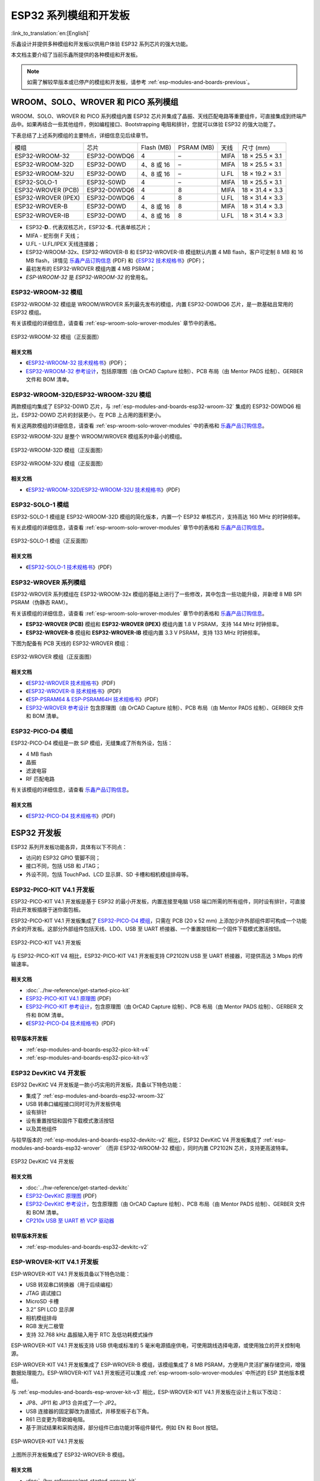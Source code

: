 .. _esp-modules-and-boards:

*****************************
ESP32 系列模组和开发板
*****************************

:link_to_translation:`en:[English]`

乐鑫设计并提供多种模组和开发板以供用户体验 ESP32 系列芯片的强大功能。

本文档主要介绍了当前乐鑫所提供的各种模组和开发板。

.. note::

    如需了解较早版本或已停产的模组和开发板，请参考 :ref:`esp-modules-and-boards-previous`。

.. _esp-wroom-solo-wrover-modules:

WROOM、SOLO、WROVER 和 PICO 系列模组
=====================================

WROOM、SOLO、WROVER 和 PICO 系列模组内置 ESP32 芯片并集成了晶振、天线匹配电路等重要组件，可直接集成到终端产品中。如果再结合一些其他组件，例如编程接口、Bootstrapping 电阻和排针，您就可以体验 ESP32 的强大功能了。

下表总结了上述系列模组的主要特点，详细信息见后续章节。

+---------------------+--------------+-------------+-------------+------+-----------------+
| 模组                | 芯片         | Flash (MB)  | PSRAM (MB)  | 天线 | 尺寸 (mm)       |
+---------------------+--------------+-------------+-------------+------+-----------------+
| ESP32-WROOM-32      | ESP32-D0WDQ6 | 4           | –           | MIFA | 18 × 25.5 × 3.1 |
+---------------------+--------------+-------------+-------------+------+-----------------+
| ESP32-WROOM-32D     | ESP32-D0WD   | 4、8 或 16  | –           | MIFA | 18 × 25.5 × 3.1 |
+---------------------+--------------+-------------+-------------+------+-----------------+
| ESP32-WROOM-32U     | ESP32-D0WD   | 4、8 或 16  | –           | U.FL | 18 × 19.2 × 3.1 |
+---------------------+--------------+-------------+-------------+------+-----------------+
| ESP32-SOLO-1        | ESP32-S0WD   | 4           | –           | MIFA | 18 × 25.5 × 3.1 |
+---------------------+--------------+-------------+-------------+------+-----------------+
| ESP32-WROVER (PCB)  | ESP32-D0WDQ6 | 4           | 8           | MIFA | 18 × 31.4 × 3.3 |
+---------------------+--------------+-------------+-------------+------+-----------------+
| ESP32-WROVER (IPEX) | ESP32-D0WDQ6 | 4           | 8           | U.FL | 18 × 31.4 × 3.3 |
+---------------------+--------------+-------------+-------------+------+-----------------+
| ESP32-WROVER-B      | ESP32-D0WD   | 4、8 或 16  | 8           | MIFA | 18 × 31.4 × 3.3 |
+---------------------+--------------+-------------+-------------+------+-----------------+
| ESP32-WROVER-IB     | ESP32-D0WD   | 4、8 或 16  | 8           | U.FL | 18 × 31.4 × 3.3 |
+---------------------+--------------+-------------+-------------+------+-----------------+


* ESP32-**D**.. 代表双核芯片，ESP32-**S**.. 代表单核芯片；
* MIFA - 蛇形倒 F 天线；
* U.FL - U.FL/IPEX 天线连接器；
* ESP32-WROOM-32x、ESP32-WROVER-B 和 ESP32-WROVER-IB 模组默认内置 4 MB flash，客户可定制 8 MB 和 16 MB flash，详情见 `乐鑫产品订购信息`_ (PDF) 和《`ESP32 技术规格书 <https://www.espressif.com/sites/default/files/documentation/esp32_datasheet_cn.pdf>`_》(PDF)；
* 最初发布的 ESP32-WROVER 模组内置 4 MB PSRAM；
* *ESP-WROOM-32* 是 *ESP32-WROOM-32* 的曾用名。

.. _esp-modules-and-boards-esp32-wroom-32:

ESP32-WROOM-32 模组
--------------------

ESP32-WROOM-32 模组是 WROOM/WROVER 系列最先发布的模组，内置 ESP32-D0WDQ6 芯片，是一款基础且常用的 ESP32 模组。

有关该模组的详细信息，请查看 :ref:`esp-wroom-solo-wrover-modules` 章节中的表格。

.. figure:: https://dl.espressif.com/dl/schematics/pictures/esp32-wroom-32-front-back.jpg
    :align: center
    :alt: ESP32-WROOM-32 module (front and back)
    :width: 45%

    ESP32-WROOM-32 模组（正反面图）

相关文档
^^^^^^^^^^^^^

* 《`ESP32-WROOM-32 技术规格书 <https://www.espressif.com/sites/default/files/documentation/esp32-wroom-32_datasheet_cn.pdf>`_》(PDF)；
* `ESP32-WROOM-32 参考设计 <https://www.espressif.com/zh-hans/support/download/documents?keys=ESP32-WROOM-32+%E5%8F%82%E8%80%83%E8%AE%BE%E8%AE%A1>`_，包括原理图（由 OrCAD Capture 绘制）、PCB 布局（由 Mentor PADS 绘制）、GERBER 文件和 BOM 清单。

.. _esp-modules-and-boards-esp32-wroom-32d-and-u:

ESP32-WROOM-32D/ESP32-WROOM-32U 模组
--------------------------------------

两款模组均集成了 ESP32-D0WD 芯片，与 :ref:`esp-modules-and-boards-esp32-wroom-32` 集成的 ESP32-D0WDQ6 相比，ESP32-D0WD 芯片的封装更小，在 PCB 上占用的面积更小。

有关这两款模组的详细信息，请查看 :ref:`esp-wroom-solo-wrover-modules` 中的表格和 `乐鑫产品订购信息`_。 

ESP32-WROOM-32U 是整个 WROOM/WROVER 模组系列中最小的模组。

.. figure:: https://dl.espressif.com/dl/schematics/pictures/esp32-wroom-32d-front-back.jpg
    :align: center
    :alt: ESP32-WROOM-32D module (front and back)
    :width: 45%

    ESP32-WROOM-32D 模组（正反面图）

.. figure:: https://dl.espressif.com/dl/schematics/pictures/esp32-wroom-32u-front-back.jpg
    :align: center
    :alt: ESP32-WROOM-32U module (front and back)
    :width: 45%

    ESP32-WROOM-32U 模组（正反面图）

相关文档
^^^^^^^^^^^^^

* 《`ESP32-WROOM-32D/ESP32-WROOM-32U 技术规格书 <https://www.espressif.com/sites/default/files/documentation/esp32-wroom-32d_esp32-wroom-32u_datasheet_cn.pdf>`_》(PDF)


.. _esp-modules-and-boards-esp32-solo-1:

ESP32-SOLO-1 模组
-----------------

ESP32-SOLO-1 模组是 ESP32-WROOM-32D 模组的简化版本，内置一个 ESP32 单核芯片，支持高达 160 MHz 的时钟频率。

有关此模组的详细信息，请查看 :ref:`esp-wroom-solo-wrover-modules` 章节中的表格和 `乐鑫产品订购信息`_。

.. figure:: https://dl.espressif.com/dl/schematics/pictures/esp32-solo-1-front-back.jpg
    :align: center
    :alt: ESP32-SOLO-1 module (front and back)
    :width: 45%

    ESP32-SOLO-1 模组（正反面图）

相关文档
^^^^^^^^^^^^^

* 《`ESP32-SOLO-1 技术规格书 <https://www.espressif.com/sites/default/files/documentation/esp32-solo-1c_datasheet_cn.pdf>`__》(PDF)

.. _esp-modules-and-boards-esp32-wrover:

ESP32-WROVER 系列模组
-------------------------

ESP32-WROVER 系列模组在 ESP32-WROOM-32x 模组的基础上进行了一些修改，其中包含一些功能升级，并新增 8 MB SPI PSRAM（伪静态 RAM）。

有关该模组的详细信息，请查看 :ref:`esp-wroom-solo-wrover-modules` 章节中的表格和 `乐鑫产品订购信息`_。

* **ESP32-WROVER (PCB)** 模组和 **ESP32-WROVER (IPEX)** 模组内置 1.8 V PSRAM，支持 144 MHz 时钟频率。
* **ESP32-WROVER-B** 模组和 **ESP32-WROVER-IB** 模组内置 3.3 V PSRAM，支持 133 MHz 时钟频率。

下图为配备有 PCB 天线的 ESP32-WROVER 模组：

.. figure:: https://dl.espressif.com/dl/schematics/pictures/esp32-wrover.jpg
    :align: center
    :alt: ESP32-WROVER module (front and back)
    :width: 40%

    ESP32-WROVER 模组（正反面图）

相关文档
^^^^^^^^^^^^^

* 《`ESP32-WROVER 技术规格书 <https://www.espressif.com/sites/default/files/documentation/esp32_wrover_datasheet_cn.pdf>`__》(PDF)
* 《`ESP32-WROVER-B 技术规格书 <https://www.espressif.com/sites/default/files/documentation/esp32-wrover-b_datasheet_cn.pdf>`__》(PDF)
* 《`ESP-PSRAM64 & ESP-PSRAM64H 技术规格书 <https://www.espressif.com/sites/default/files/documentation/esp-psram64_esp-psram64h_datasheet_cn.pdf>`__》(PDF)
* `ESP32-WROVER 参考设计 <https://www.espressif.com/zh-hans/support/download/documents?keys=ESP32-WROVER+%E5%8F%82%E8%80%83%E8%AE%BE%E8%AE%A1>`_ 包含原理图（由 OrCAD Capture 绘制）、PCB 布局（由 Mentor PADS 绘制）、GERBER 文件和 BOM 清单。

ESP32-PICO-D4 模组
------------------

ESP32-PICO-D4 模组是一款 SiP 模组，无缝集成了所有外设，包括：

- 4 MB flash
- 晶振
- 滤波电容
- RF 匹配电路

有关该模组的详细信息，请查看 `乐鑫产品订购信息`_。

相关文档
^^^^^^^^^^^^^

* 《`ESP32-PICO-D4 技术规格书 <https://www.espressif.com/sites/default/files/documentation/esp32-pico-d4_datasheet_cn.pdf>`__》(PDF)

ESP32 开发板
==================

ESP32 系列开发板功能各异，具体有以下不同点：

- 访问的 ESP32 GPIO 管脚不同；
- 接口不同，包括 USB 和 JTAG；
- 外设不同，包括 TouchPad、LCD 显示屏、SD 卡槽和相机模组排母等。

.. _esp-modules-and-boards-esp32-pico-kit:

ESP32-PICO-KIT V4.1 开发板
---------------------------
ESP32-PICO-KIT V4.1 开发板是基于 ESP32 的最小开发板，内置连接至电脑 USB 端口所需的所有组件，同时设有排针，可直接将此开发板插接于迷你面包板。

ESP32-PICO-KIT V4.1 开发板集成了 `ESP32-PICO-D4 模组`_，只需在 PCB (20 x 52 mm) 上添加少许外部组件即可构成一个功能齐全的开发板。这部分外部组件包括天线、LDO、USB 至 UART 桥接器、一个重置按钮和一个固件下载模式激活按钮。


.. figure:: https://dl.espressif.com/dl/schematics/pictures/esp32-pico-kit-v4.1.jpg
    :align: center
    :alt: ESP32-PICO-KIT V4.1 board
    :width: 50%

    ESP32-PICO-KIT V4.1 开发板

与 ESP32-PICO-KIT V4 相比，ESP32-PICO-KIT V4.1 开发板支持 CP2102N USB 至 UART 桥接器，可提供高达 3 Mbps 的传输速率。

相关文档
^^^^^^^^^^^^^

* :doc:`../hw-reference/get-started-pico-kit`
* `ESP32-PICO-KIT V4.1 原理图 <https://dl.espressif.com/dl/schematics/esp32-pico-kit-v4.1_schematic.pdf>`_ (PDF)
* `ESP32-PICO-KIT 参考设计 <https://www.espressif.com/zh-hans/support/download/documents?keys=ESP32-PICO-KIT+%E5%8F%82%E8%80%83%E8%AE%BE%E8%AE%A1>`_，包含原理图（由 OrCAD Capture 绘制）、PCB 布局（由 Mentor PADS 绘制）、GERBER 文件和 BOM 清单。
* 《`ESP32-PICO-D4 技术规格书 <https://www.espressif.com/sites/default/files/documentation/esp32-pico-d4_datasheet_cn.pdf>`_》(PDF)

较早版本开发板
^^^^^^^^^^^^^^^^^

* :ref:`esp-modules-and-boards-esp32-pico-kit-v4`
* :ref:`esp-modules-and-boards-esp32-pico-kit-v3`


.. _esp-modules-and-boards-esp32-devkitc:
   
ESP32 DevKitC V4 开发板
------------------------------

ESP32 DevKitC V4 开发板是一款小巧实用的开发板，具备以下特色功能：

- 集成了 :ref:`esp-modules-and-boards-esp32-wroom-32`
- USB 转串口编程接口同时可为开发板供电
- 设有排针
- 设有重置按钮和固件下载模式激活按钮
- 以及其他组件

与较早版本的 :ref:`esp-modules-and-boards-esp32-devkitc-v2` 相比，ESP32 DevKitC V4 开发板集成了 :ref:`esp-modules-and-boards-esp32-wrover` （而非 ESP32-WROOM-32 模组），同时内置 CP2102N 芯片，支持更高波特率。

.. figure:: https://dl.espressif.com/dl/schematics/pictures/esp32-devkitc-v4-front.jpg
    :align: center
    :alt: ESP32 DevKitC V4 board
    :width: 50%

    ESP32 DevKitC V4 开发板

相关文档
^^^^^^^^^^^^^

* :doc:`../hw-reference/get-started-devkitc`
* `ESP32-DevKitC 原理图 <https://dl.espressif.com/dl/schematics/esp32_devkitc_v4-sch-20180607a.pdf>`_ (PDF)
* `ESP32-DevKitC 参考设计 <https://www.espressif.com/zh-hans/support/download/documents?keys=ESP32-DevKitC+%E5%8F%82%E8%80%83%E8%AE%BE%E8%AE%A1>`_，包含原理图（由 OrCAD Capture 绘制）、PCB 布局（由 Mentor PADS 绘制）、GERBER 文件和 BOM 清单。
* `CP210x USB 至 UART 桥 VCP 驱动器 <https://cn.silabs.com/products/development-tools/software/usb-to-uart-bridge-vcp-drivers>`_

较早版本开发板
^^^^^^^^^^^^^^^^^

* :ref:`esp-modules-and-boards-esp32-devkitc-v2`


.. _esp-modules-and-boards-esp-wrover-kit:

ESP-WROVER-KIT V4.1 开发板
-------------------------------

ESP-WROVER-KIT V4.1 开发板具备以下特色功能：

- USB 转双串口转换器（用于后续编程）
- JTAG 调试接口
- MicroSD 卡槽
- 3.2” SPI LCD 显示屏
- 相机模组排母
- RGB 发光二极管
- 支持 32.768 kHz 晶振输入用于 RTC 及低功耗模式操作

ESP-WROVER-KIT V4.1 开发板支持 USB 供电或标准的 5 毫米电源插座供电，可使用跳线选择电源，或使用独立的开关控制电源。

ESP-WROVER-KIT V4.1 开发板集成了 ESP-WROVER-B 模组，该模组集成了 8 MB PSRAM，方便用户灵活扩展存储空间，增强数据处理能力。ESP-WROVER-KIT V4.1 开发板还可以集成 :ref:`esp-wroom-solo-wrover-modules` 中所述的 ESP 其他版本模组。

与 :ref:`esp-modules-and-boards-esp-wrover-kit-v3` 相比，ESP-WROVER-KIT V4.1 开发板在设计上有以下改动：

- JP8、JP11 和 JP13 合并成了一个 JP2。
- USB 连接器的固定脚改为直插式，并移至板子右下角。
- R61 已变更为零欧姆电阻。
- 基于测试结果和采购选择，部分组件已由功能对等组件替代，例如 EN 和 Boot 按钮。

.. figure:: https://dl.espressif.com/dl/schematics/pictures/esp-wrover-kit-v4.1-front.jpg
   :align: center
   :alt: ESP-WROVER-KIT V4.1 board
   :width: 90%

   ESP-WROVER-KIT V4.1 开发板

上图所示开发板集成了 ESP32-WROVER-B 模组。

相关文档
^^^^^^^^^^^^^

* :doc:`../hw-reference/get-started-wrover-kit`
* `ESP-WROVER-KIT V4.1 原理图 <https://dl.espressif.com/dl/schematics/ESP-WROVER-KIT_V4_1.pdf>`__ (PDF)
* :doc:`../api-guides/jtag-debugging/index`
* `FTDI 虚拟 COM 端口驱动`_

较早版本开发板
^^^^^^^^^^^^^^^^^

* :ref:`esp-modules-and-boards-esp-wrover-kit-v3`
* :ref:`esp-modules-and-boards-esp-wrover-kit-v2`
* :ref:`esp-modules-and-boards-esp-wrover-kit-v1`


相关文档
=================

* :doc:`modules-and-boards-previous`


.. _FTDI 虚拟 COM 端口驱动: http://www.ftdichip.com/Drivers/VCP.htm
.. _乐鑫产品订购信息: https://www.espressif.com/sites/default/files/documentation/espressif_products_ordering_information_cn.pdf
